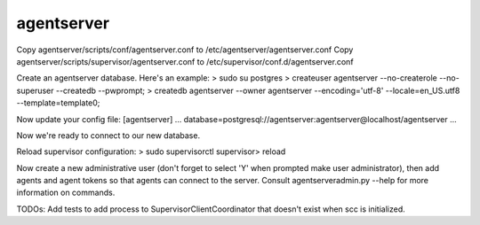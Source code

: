 agentserver
===========

Copy agentserver/scripts/conf/agentserver.conf to /etc/agentserver/agentserver.conf
Copy agentserver/scripts/supervisor/agentserver.conf to /etc/supervisor/conf.d/agentserver.conf

Create an agentserver database. Here's an example:
> sudo su postgres
> createuser agentserver --no-createrole --no-superuser --createdb --pwprompt;
> createdb agentserver --owner agentserver --encoding='utf-8' --locale=en_US.utf8 --template=template0;

Now update your config file:
[agentserver]
...
database=postgresql://agentserver:agentserver@localhost/agentserver
...

Now we're ready to connect to our new database.

Reload supervisor configuration:
> sudo supervisorctl
supervisor> reload

Now create a new administrative user (don't forget to select 'Y' when prompted make user administrator), then add agents and agent tokens so that agents can connect to the server. Consult agentserveradmin.py --help for more information on commands.

TODOs:
Add tests to add process to SupervisorClientCoordinator that doesn't exist when scc is initialized.

